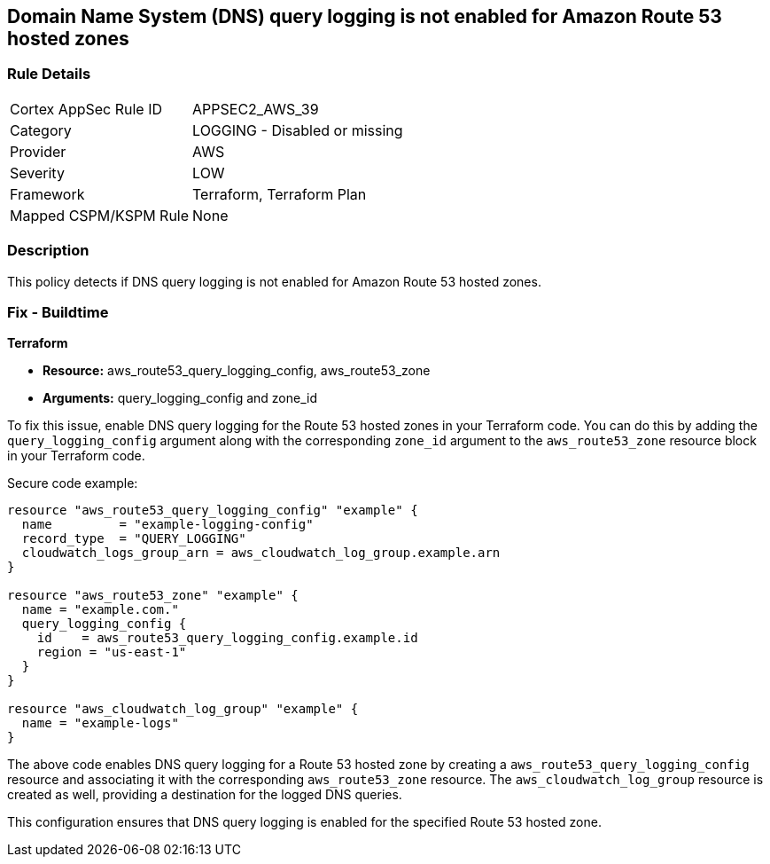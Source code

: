 == Domain Name System (DNS) query logging is not enabled for Amazon Route 53 hosted zones

=== Rule Details

[cols="1,2"]
|===
|Cortex AppSec Rule ID |APPSEC2_AWS_39
|Category |LOGGING - Disabled or missing
|Provider |AWS
|Severity |LOW
|Framework |Terraform, Terraform Plan
|Mapped CSPM/KSPM Rule |None
|===


=== Description

This policy detects if DNS query logging is not enabled for Amazon Route 53 hosted zones.

=== Fix - Buildtime
                
*Terraform*
                
* *Resource:* aws_route53_query_logging_config, aws_route53_zone
* *Arguments:* query_logging_config and zone_id

To fix this issue, enable DNS query logging for the Route 53 hosted zones in your Terraform code. 
You can do this by adding the `query_logging_config` argument along with the corresponding `zone_id` argument to the `aws_route53_zone` resource block in your Terraform code.

Secure code example:

[source,go]
----
resource "aws_route53_query_logging_config" "example" {
  name         = "example-logging-config"
  record_type  = "QUERY_LOGGING"
  cloudwatch_logs_group_arn = aws_cloudwatch_log_group.example.arn
}

resource "aws_route53_zone" "example" {
  name = "example.com."
  query_logging_config {
    id    = aws_route53_query_logging_config.example.id
    region = "us-east-1"
  }
}

resource "aws_cloudwatch_log_group" "example" {
  name = "example-logs"
}
----

The above code enables DNS query logging for a Route 53 hosted zone by creating a `aws_route53_query_logging_config` resource and associating it with the corresponding `aws_route53_zone` resource. The `aws_cloudwatch_log_group` resource is created as well, providing a destination for the logged DNS queries.

This configuration ensures that DNS query logging is enabled for the specified Route 53 hosted zone.